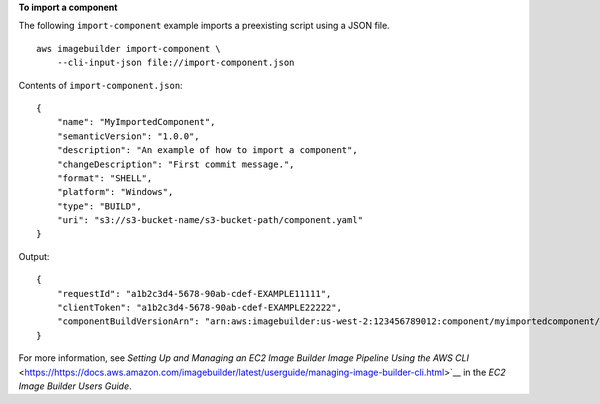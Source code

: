 **To import a component**

The following ``import-component`` example imports a preexisting script using a JSON file. ::

    aws imagebuilder import-component \
        --cli-input-json file://import-component.json

Contents of ``import-component.json``::

    {
        "name": "MyImportedComponent",
        "semanticVersion": "1.0.0",
        "description": "An example of how to import a component",
        "changeDescription": "First commit message.",
        "format": "SHELL",
        "platform": "Windows",
        "type": "BUILD",
        "uri": "s3://s3-bucket-name/s3-bucket-path/component.yaml"
    }

Output::

    {
        "requestId": "a1b2c3d4-5678-90ab-cdef-EXAMPLE11111",
        "clientToken": "a1b2c3d4-5678-90ab-cdef-EXAMPLE22222",
        "componentBuildVersionArn": "arn:aws:imagebuilder:us-west-2:123456789012:component/myimportedcomponent/1.0.0/1"
    }

For more information, see `Setting Up and Managing an EC2 Image Builder Image Pipeline Using the AWS CLI` <https://https://docs.aws.amazon.com/imagebuilder/latest/userguide/managing-image-builder-cli.html>`__ in the *EC2 Image Builder Users Guide*.
